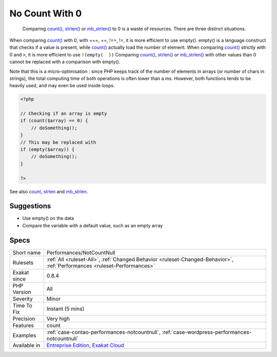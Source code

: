 .. _performances-notcountnull:

.. _no-count-with-0:

No Count With 0
+++++++++++++++

  Comparing `count() <https://www.php.net/count>`_, `strlen() <https://www.php.net/strlen>`_ or `mb_strlen() <https://www.php.net/mb_strlen>`_ to 0 is a waste of resources. There are three distinct situations.

When comparing `count() <https://www.php.net/count>`_ with 0, with ===, ==, !==, !=, it is more efficient to use empty(). empty() is a language construct that checks if a value is present, while `count() <https://www.php.net/count>`_ actually load the number of element.
When comparing `count() <https://www.php.net/count>`_ strictly with 0 and ``>``, it is more efficient to use ``!(empty(  ))``
Comparing `count() <https://www.php.net/count>`_, `strlen() <https://www.php.net/strlen>`_ or `mb_strlen() <https://www.php.net/mb_strlen>`_ with other values than 0 cannot be replaced with a comparison with empty().

Note that this is a micro-optimisation : since PHP keeps track of the number of elements in arrays (or number of chars in strings), the total computing time of both operations is often lower than a ms. However, both functions tends to be heavily used, and may even be used inside loops.

.. code-block:: php
   
   <?php
   
   // Checking if an array is empty
   if (count($array) == 0) {
       // doSomething();
   }
   // This may be replaced with 
   if (empty($array)) {
       // doSomething();
   }
   
   ?>

See also `count <https://www.php.net/count>`_, `strlen <https://www.php.net/strlen>`_ and `mb_strlen <https://www.php.net/mb_strlen>`_.


Suggestions
___________

* Use empty() on the data
* Compare the variable with a default value, such as an empty array




Specs
_____

+--------------+--------------------------------------------------------------------------------------------------------------------------+
| Short name   | Performances/NotCountNull                                                                                                |
+--------------+--------------------------------------------------------------------------------------------------------------------------+
| Rulesets     | :ref:`All <ruleset-All>`, :ref:`Changed Behavior <ruleset-Changed-Behavior>`, :ref:`Performances <ruleset-Performances>` |
+--------------+--------------------------------------------------------------------------------------------------------------------------+
| Exakat since | 0.8.4                                                                                                                    |
+--------------+--------------------------------------------------------------------------------------------------------------------------+
| PHP Version  | All                                                                                                                      |
+--------------+--------------------------------------------------------------------------------------------------------------------------+
| Severity     | Minor                                                                                                                    |
+--------------+--------------------------------------------------------------------------------------------------------------------------+
| Time To Fix  | Instant (5 mins)                                                                                                         |
+--------------+--------------------------------------------------------------------------------------------------------------------------+
| Precision    | Very high                                                                                                                |
+--------------+--------------------------------------------------------------------------------------------------------------------------+
| Features     | count                                                                                                                    |
+--------------+--------------------------------------------------------------------------------------------------------------------------+
| Examples     | :ref:`case-contao-performances-notcountnull`, :ref:`case-wordpress-performances-notcountnull`                            |
+--------------+--------------------------------------------------------------------------------------------------------------------------+
| Available in | `Entreprise Edition <https://www.exakat.io/entreprise-edition>`_, `Exakat Cloud <https://www.exakat.io/exakat-cloud/>`_  |
+--------------+--------------------------------------------------------------------------------------------------------------------------+


